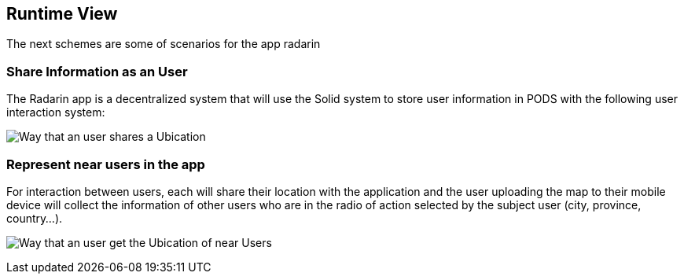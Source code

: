 [[section-runtime-view]]
== Runtime View
The next schemes are some of scenarios for the app radarin 

=== Share Information as an User

The Radarin app is a decentralized system that will use the Solid system to store user information in PODS with the following user interaction system:

image:06_Share_User_Ubication.png["Way that an user  shares a Ubication"]

=== Represent near users in the app

For interaction between users, each will share their location with the application and the user uploading the map to their mobile device will collect the information of other users who are in the radio of action selected by the subject user (city, province, country...).

image:06_Represent_Map.png["Way that an user get the Ubication of near Users"]


